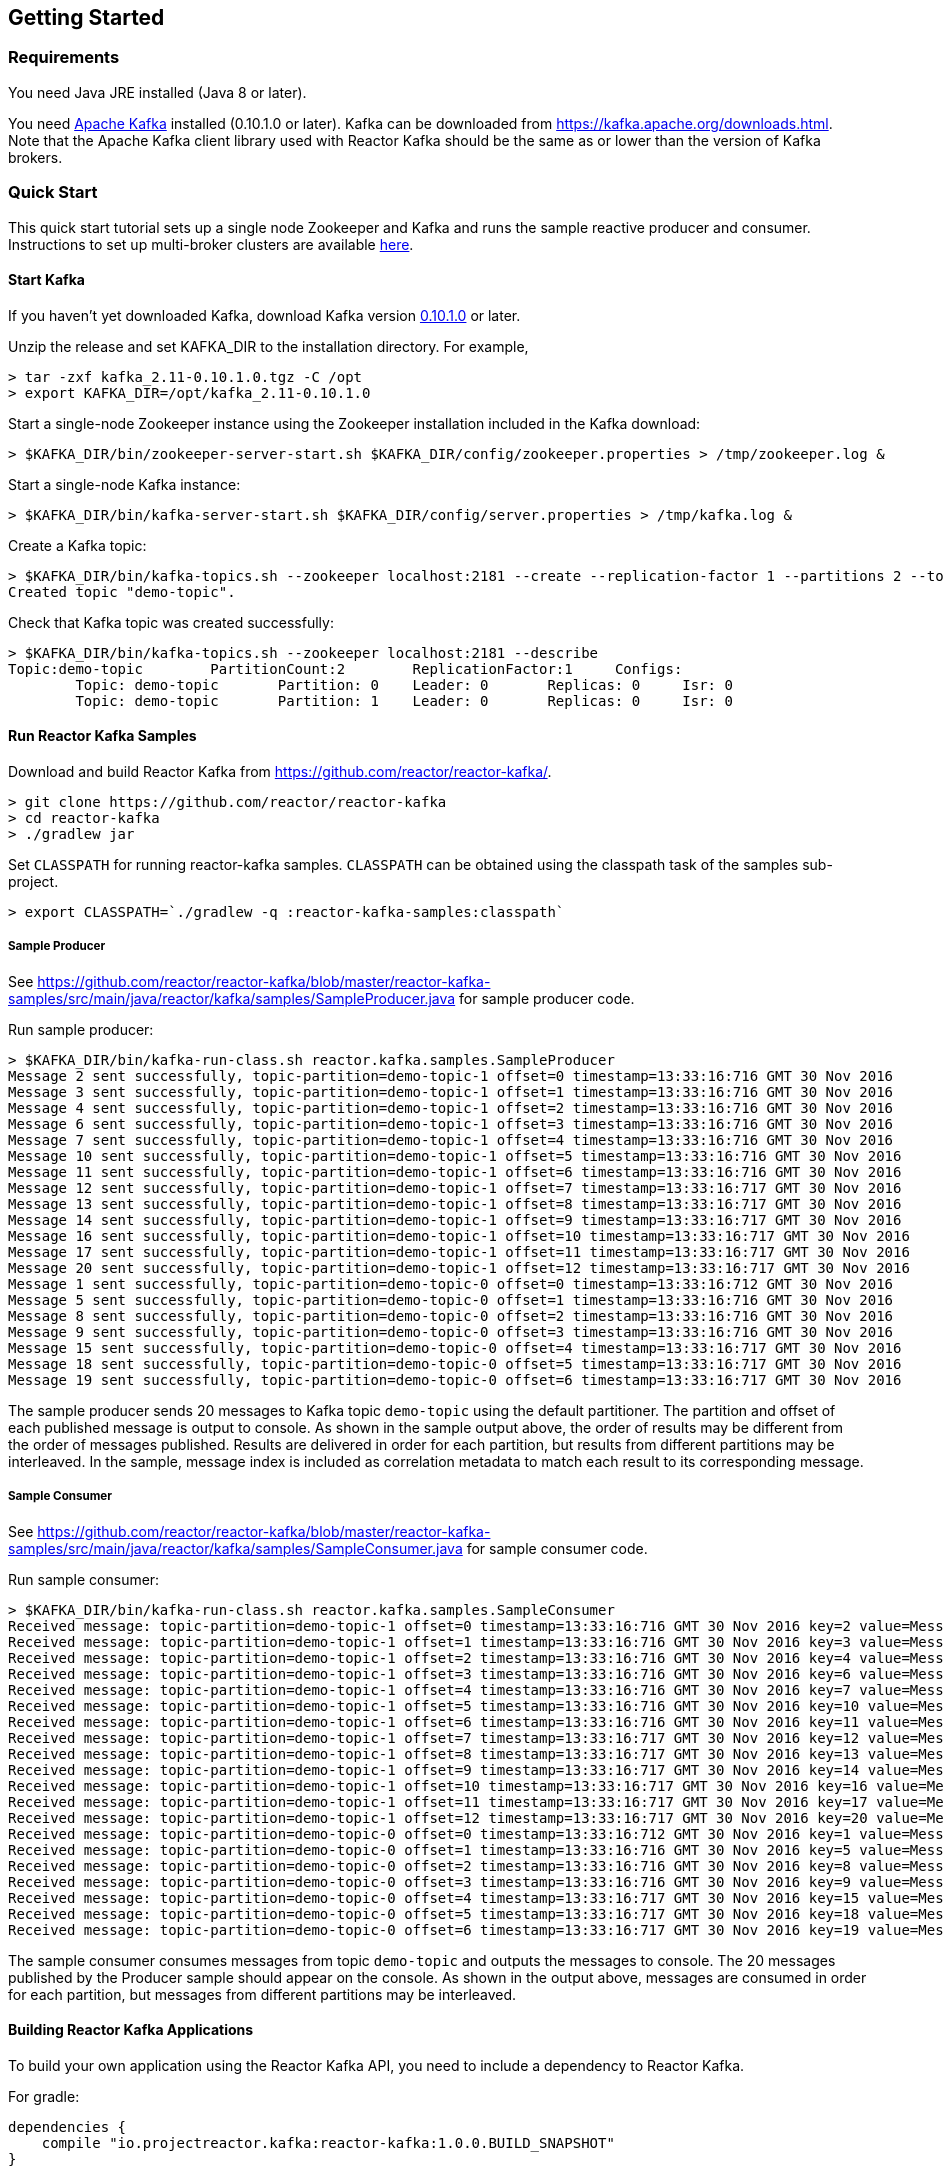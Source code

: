 == Getting Started

[[requirements]]
=== Requirements

You need Java JRE installed (Java 8 or later).

You need http://kafka.apache.org[Apache Kafka] installed (0.10.1.0 or later). Kafka can be downloaded
from https://kafka.apache.org/downloads.html. Note that the Apache Kafka client library used with Reactor Kafka
should be the same as or lower than the version of Kafka brokers.

=== Quick Start

This quick start tutorial sets up a single node Zookeeper and Kafka and runs the sample reactive producer and
consumer. Instructions to set up multi-broker clusters are available http://kafka.apache.org/documentation#quickstart_multibroker[here].

==== Start Kafka

If you haven't yet downloaded Kafka, download Kafka version https://www.apache.org/dyn/closer.cgi?path=/kafka/0.10.1.0/kafka_2.11-0.10.1.0.tgz[0.10.1.0] or later.

Unzip the release and set KAFKA_DIR to the installation directory. For example,

[source]
--------
> tar -zxf kafka_2.11-0.10.1.0.tgz -C /opt
> export KAFKA_DIR=/opt/kafka_2.11-0.10.1.0
--------

Start a single-node Zookeeper instance using the Zookeeper installation included in the Kafka download:

[source]
--------
> $KAFKA_DIR/bin/zookeeper-server-start.sh $KAFKA_DIR/config/zookeeper.properties > /tmp/zookeeper.log &
--------

Start a single-node Kafka instance:

[source]
--------
> $KAFKA_DIR/bin/kafka-server-start.sh $KAFKA_DIR/config/server.properties > /tmp/kafka.log &
--------

Create a Kafka topic:

[source]
--------
> $KAFKA_DIR/bin/kafka-topics.sh --zookeeper localhost:2181 --create --replication-factor 1 --partitions 2 --topic demo-topic
Created topic "demo-topic".
--------

Check that Kafka topic was created successfully:

[source]
--------
> $KAFKA_DIR/bin/kafka-topics.sh --zookeeper localhost:2181 --describe
Topic:demo-topic	PartitionCount:2	ReplicationFactor:1	Configs:
	Topic: demo-topic	Partition: 0	Leader: 0	Replicas: 0	Isr: 0
	Topic: demo-topic	Partition: 1	Leader: 0	Replicas: 0	Isr: 0
--------


==== Run Reactor Kafka Samples

Download and build Reactor Kafka from https://github.com/reactor/reactor-kafka/.

[source]
--------
> git clone https://github.com/reactor/reactor-kafka
> cd reactor-kafka
> ./gradlew jar
--------

Set `CLASSPATH` for running reactor-kafka samples. `CLASSPATH` can be obtained using the classpath task of the samples sub-project.

[source]
--------
> export CLASSPATH=`./gradlew -q :reactor-kafka-samples:classpath`
--------


===== Sample Producer

See https://github.com/reactor/reactor-kafka/blob/master/reactor-kafka-samples/src/main/java/reactor/kafka/samples/SampleProducer.java for sample producer code.

Run sample producer:

[source]
--------
> $KAFKA_DIR/bin/kafka-run-class.sh reactor.kafka.samples.SampleProducer
Message 2 sent successfully, topic-partition=demo-topic-1 offset=0 timestamp=13:33:16:716 GMT 30 Nov 2016
Message 3 sent successfully, topic-partition=demo-topic-1 offset=1 timestamp=13:33:16:716 GMT 30 Nov 2016
Message 4 sent successfully, topic-partition=demo-topic-1 offset=2 timestamp=13:33:16:716 GMT 30 Nov 2016
Message 6 sent successfully, topic-partition=demo-topic-1 offset=3 timestamp=13:33:16:716 GMT 30 Nov 2016
Message 7 sent successfully, topic-partition=demo-topic-1 offset=4 timestamp=13:33:16:716 GMT 30 Nov 2016
Message 10 sent successfully, topic-partition=demo-topic-1 offset=5 timestamp=13:33:16:716 GMT 30 Nov 2016
Message 11 sent successfully, topic-partition=demo-topic-1 offset=6 timestamp=13:33:16:716 GMT 30 Nov 2016
Message 12 sent successfully, topic-partition=demo-topic-1 offset=7 timestamp=13:33:16:717 GMT 30 Nov 2016
Message 13 sent successfully, topic-partition=demo-topic-1 offset=8 timestamp=13:33:16:717 GMT 30 Nov 2016
Message 14 sent successfully, topic-partition=demo-topic-1 offset=9 timestamp=13:33:16:717 GMT 30 Nov 2016
Message 16 sent successfully, topic-partition=demo-topic-1 offset=10 timestamp=13:33:16:717 GMT 30 Nov 2016
Message 17 sent successfully, topic-partition=demo-topic-1 offset=11 timestamp=13:33:16:717 GMT 30 Nov 2016
Message 20 sent successfully, topic-partition=demo-topic-1 offset=12 timestamp=13:33:16:717 GMT 30 Nov 2016
Message 1 sent successfully, topic-partition=demo-topic-0 offset=0 timestamp=13:33:16:712 GMT 30 Nov 2016
Message 5 sent successfully, topic-partition=demo-topic-0 offset=1 timestamp=13:33:16:716 GMT 30 Nov 2016
Message 8 sent successfully, topic-partition=demo-topic-0 offset=2 timestamp=13:33:16:716 GMT 30 Nov 2016
Message 9 sent successfully, topic-partition=demo-topic-0 offset=3 timestamp=13:33:16:716 GMT 30 Nov 2016
Message 15 sent successfully, topic-partition=demo-topic-0 offset=4 timestamp=13:33:16:717 GMT 30 Nov 2016
Message 18 sent successfully, topic-partition=demo-topic-0 offset=5 timestamp=13:33:16:717 GMT 30 Nov 2016
Message 19 sent successfully, topic-partition=demo-topic-0 offset=6 timestamp=13:33:16:717 GMT 30 Nov 2016
--------

The sample producer sends 20 messages to Kafka topic `demo-topic` using the default partitioner. The partition
and offset of each published message is output to console. As shown in the sample output above, the order of
results may be different from the order of messages published. Results are delivered in order for each partition,
but results from different partitions may be interleaved. In the sample, message index is included as
correlation metadata to match each result to its corresponding message.

===== Sample Consumer

See https://github.com/reactor/reactor-kafka/blob/master/reactor-kafka-samples/src/main/java/reactor/kafka/samples/SampleConsumer.java for sample consumer code.

Run sample consumer:

[source]
--------
> $KAFKA_DIR/bin/kafka-run-class.sh reactor.kafka.samples.SampleConsumer
Received message: topic-partition=demo-topic-1 offset=0 timestamp=13:33:16:716 GMT 30 Nov 2016 key=2 value=Message_2
Received message: topic-partition=demo-topic-1 offset=1 timestamp=13:33:16:716 GMT 30 Nov 2016 key=3 value=Message_3
Received message: topic-partition=demo-topic-1 offset=2 timestamp=13:33:16:716 GMT 30 Nov 2016 key=4 value=Message_4
Received message: topic-partition=demo-topic-1 offset=3 timestamp=13:33:16:716 GMT 30 Nov 2016 key=6 value=Message_6
Received message: topic-partition=demo-topic-1 offset=4 timestamp=13:33:16:716 GMT 30 Nov 2016 key=7 value=Message_7
Received message: topic-partition=demo-topic-1 offset=5 timestamp=13:33:16:716 GMT 30 Nov 2016 key=10 value=Message_10
Received message: topic-partition=demo-topic-1 offset=6 timestamp=13:33:16:716 GMT 30 Nov 2016 key=11 value=Message_11
Received message: topic-partition=demo-topic-1 offset=7 timestamp=13:33:16:717 GMT 30 Nov 2016 key=12 value=Message_12
Received message: topic-partition=demo-topic-1 offset=8 timestamp=13:33:16:717 GMT 30 Nov 2016 key=13 value=Message_13
Received message: topic-partition=demo-topic-1 offset=9 timestamp=13:33:16:717 GMT 30 Nov 2016 key=14 value=Message_14
Received message: topic-partition=demo-topic-1 offset=10 timestamp=13:33:16:717 GMT 30 Nov 2016 key=16 value=Message_16
Received message: topic-partition=demo-topic-1 offset=11 timestamp=13:33:16:717 GMT 30 Nov 2016 key=17 value=Message_17
Received message: topic-partition=demo-topic-1 offset=12 timestamp=13:33:16:717 GMT 30 Nov 2016 key=20 value=Message_20
Received message: topic-partition=demo-topic-0 offset=0 timestamp=13:33:16:712 GMT 30 Nov 2016 key=1 value=Message_1
Received message: topic-partition=demo-topic-0 offset=1 timestamp=13:33:16:716 GMT 30 Nov 2016 key=5 value=Message_5
Received message: topic-partition=demo-topic-0 offset=2 timestamp=13:33:16:716 GMT 30 Nov 2016 key=8 value=Message_8
Received message: topic-partition=demo-topic-0 offset=3 timestamp=13:33:16:716 GMT 30 Nov 2016 key=9 value=Message_9
Received message: topic-partition=demo-topic-0 offset=4 timestamp=13:33:16:717 GMT 30 Nov 2016 key=15 value=Message_15
Received message: topic-partition=demo-topic-0 offset=5 timestamp=13:33:16:717 GMT 30 Nov 2016 key=18 value=Message_18
Received message: topic-partition=demo-topic-0 offset=6 timestamp=13:33:16:717 GMT 30 Nov 2016 key=19 value=Message_19
--------

The sample consumer consumes messages from topic `demo-topic` and outputs the messages to console. The 20 messages
published by the Producer sample should appear on the console. As shown in the output above, messages are consumed
in order for each partition, but messages from different partitions may be interleaved.


==== Building Reactor Kafka Applications

To build your own application using the Reactor Kafka API, you need to include a dependency to Reactor Kafka.

For gradle:

[source]
--------
dependencies {
    compile "io.projectreactor.kafka:reactor-kafka:1.0.0.BUILD_SNAPSHOT"
}
--------


For maven:

[source]
--------
<dependency>
    <groupId>io.projectreactor.kafka</groupId>
    <artifactId>reactor-kafka</artifactId>
    <version>1.0.0.BUILD_SNAPSHOT</version>
</dependency>
--------

